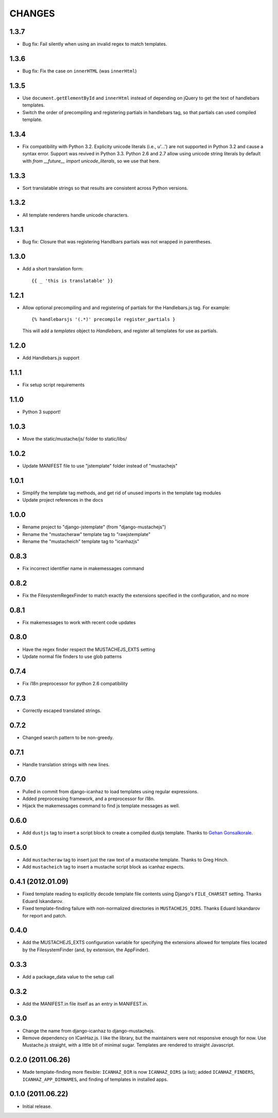CHANGES
=======

1.3.7
-----

- Bug fix: Fail silently when using an invalid regex to match templates.

1.3.6
-----

- Bug fix: Fix the case on ``innerHTML`` (was ``innerHtml``)

1.3.5
-----

- Use ``document.getElementById`` and ``innerHtml`` instead of depending on jQuery
  to get the text of handlebars templates.
- Switch the order of precompiling and registering partials in handlebars tag,
  so that partials can used compiled template.

1.3.4
-----

- Fix compatibility with Python 3.2. Explicity unicode literals (i.e., u'...')
  are not supported in Python 3.2 and cause a syntax error. Support was revived
  in Python 3.3. Python 2.6 and 2.7 allow using unicode string literals by
  default with `from __future__ import unicode_literals`, so we use that here.

1.3.3
-----

- Sort translatable strings so that results are consistent across Python
  versions.

1.3.2
-----

- All template renderers handle unicode characters.

1.3.1
-----

- Bug fix: Closure that was registering Handlbars partials was not wrapped in
  parentheses.

1.3.0
-----

- Add a short translation form::

      {{ _ 'this is translatable' }}

1.2.1
-----

- Allow optional precompiling and and registering of partials for the
  Handlebars.js tag. For example::

      {% handlebarsjs '(.*)' precompile register_partials }

  This will add a `templates` object to `Handlebars`, and register all
  templates for use as partials.

1.2.0
-----

- Add Handlebars.js support

1.1.1
-----

- Fix setup script requirements

1.1.0
-----

- Python 3 support!

1.0.3
-----

- Move the static/mustache/js/ folder to static/libs/

1.0.2
-----

- Update MANIFEST file to use "jstemplate" folder instead of "mustachejs"

1.0.1
-----

- Simplify the template tag methods, and get rid of unused imports in the
  template tag modules
- Update project references in the docs

1.0.0
-----

- Rename project to "django-jstemplate" (from "django-mustachejs")
- Rename the "mustacheraw" template tag to "rawjstemplate"
- Rename the "mustacheich" template tag to "icanhazjs"

0.8.3
-----

- Fix incorrect identifier name in makemessages command

0.8.2
-----

- Fix the FilesystemRegexFinder to match exactly the extensions specified in
  the configuration, and no more

0.8.1
-----

- Fix makemessages to work with recent code updates

0.8.0
-----

- Have the regex finder respect the MUSTACHEJS_EXTS setting
- Update normal file finders to use glob patterns

0.7.4
-----

- Fix i18n preprocessor for python 2.6 compatibility

0.7.3
-----

- Correctly escaped translated strings.

0.7.2
-----

- Changed search pattern to be non-greedy.

0.7.1
-----

- Handle translation strings with new lines.

0.7.0
-----

- Pulled in commit from django-icanhaz to load templates using regular
  expressions.

- Added preprocessing framework, and a preprocessor for i18n.

- Hijack the makemessages command to find js template messages as well.

0.6.0
-----

- Add ``dustjs`` tag to insert a script block to create a compiled dustjs
  template.  Thanks to `Gehan Gonsalkorale <https://github.com/gehan>`_.

0.5.0
-----

- Add ``mustacheraw`` tag to insert just the raw text of a mustacehe template.
  Thanks to Greg Hinch.

- Add ``mustacheich`` tag to insert a mustache script block as icanhaz expects.

0.4.1 (2012.01.09)
-----

- Fixed template reading to explicitly decode template file contents using
  Django's ``FILE_CHARSET`` setting. Thanks Eduard Iskandarov.

- Fixed template-finding failure with non-normalized directories in
  ``MUSTACHEJS_DIRS``. Thanks Eduard Iskandarov for report and patch.


0.4.0
-----

- Add the MUSTACHEJS_EXTS configuration variable for specifying the extensions
  allowed for template files located by the FilesystemFinder (and, by extension,
  the AppFinder).


0.3.3
-----

- Add a package_data value to the setup call


0.3.2
-----

- Add the MANIFEST.in file itself as an entry in MANIFEST.in.


0.3.0
-----

- Change the name from django-icanhaz to django-mustachejs.
- Remove dependency on ICanHaz.js.  I like the library, but the maintainers
  were not responsive enough for now.  Use Mustache.js straight, with a little
  bit of minimal sugar.  Templates are rendered to straight Javascript.


0.2.0 (2011.06.26)
-----

- Made template-finding more flexible: ``ICANHAZ_DIR`` is now ``ICANHAZ_DIRS``
  (a list); added ``ICANHAZ_FINDERS``, ``ICANHAZ_APP_DIRNAMES``, and finding of
  templates in installed apps.


0.1.0 (2011.06.22)
-----

- Initial release.
